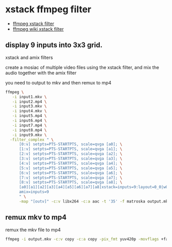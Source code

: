#+STARTUP: content
* xstack ffmpeg filter

+ [[https://ffmpeg.org/ffmpeg-filters.html#xstack][ffmpeg xstack filter]]
+ [[https://trac.ffmpeg.org/wiki/Create%20a%20mosaic%20out%20of%20several%20input%20videos%20using%20xstack][ffmpeg wiki xstack filter]]

** display 9 inputs into 3x3 grid. 

xstack and amix filters

create a mosiac of multiple video files using the xstack filter,
and mix the audio together with the amix filter

you need to output to mkv and then remux to mp4

#+begin_src sh
ffmpeg \
   -i input1.mkv \
   -i input2.mp4 \
   -i input3.mkv \
   -i input4.mkv \
   -i input5.mp4 \
   -i input6.mp4 \
   -i input7.mp4 \
   -i input8.mp4 \
   -i input9.mkv \
  -filter_complex " \
      [0:v] setpts=PTS-STARTPTS, scale=qvga [a0]; \
      [1:v] setpts=PTS-STARTPTS, scale=qvga [a1]; \
      [2:v] setpts=PTS-STARTPTS, scale=qvga [a2]; \
      [3:v] setpts=PTS-STARTPTS, scale=qvga [a3]; \
      [4:v] setpts=PTS-STARTPTS, scale=qvga [a4]; \
      [5:v] setpts=PTS-STARTPTS, scale=qvga [a5]; \
      [6:v] setpts=PTS-STARTPTS, scale=qvga [a6]; \
      [7:v] setpts=PTS-STARTPTS, scale=qvga [a7]; \
      [8:v] setpts=PTS-STARTPTS, scale=qvga [a8]; \
      [a0][a1][a2][a3][a4][a5][a6][a7][a8]xstack=inputs=9:layout=0_0|w0_0|w0+w1_0|0_h0|w0_h0|w0+w1_h0|0_h0+h1|w0_h0+h1|w0+w1_h0+h1[outv]; \
      amix=inputs=9
      " \
      -map "[outv]" -c:v libx264 -c:a aac -t '35' -f matroska output.mkv
#+end_src

** remux mkv to mp4

remux the mkv file to mp4

#+begin_src sh
ffmpeg -i output.mkv -c:v copy -c:a copy -pix_fmt yuv420p -movflags +faststart -f mp4 output.mp4
#+end_src



